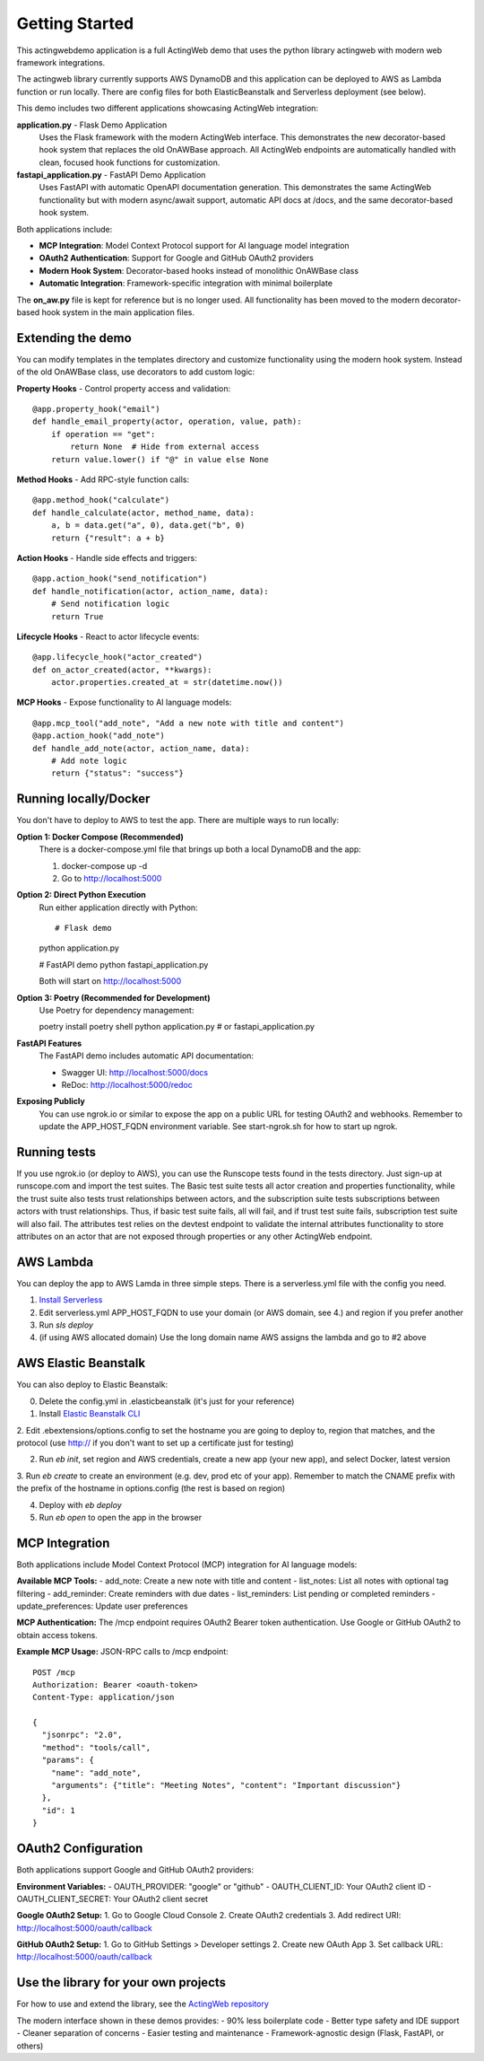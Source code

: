 ===============
Getting Started
===============

This actingwebdemo application is a full ActingWeb demo that uses the python
library actingweb with modern web framework integrations.

The actingweb library currently supports AWS DynamoDB and this application can be deployed to AWS
as Lambda function or run locally. There are config files for both ElasticBeanstalk and Serverless
deployment (see below).

This demo includes two different applications showcasing ActingWeb integration:

**application.py** - Flask Demo Application
   Uses the Flask framework with the modern ActingWeb interface. This demonstrates the new
   decorator-based hook system that replaces the old OnAWBase approach. All ActingWeb endpoints
   are automatically handled with clean, focused hook functions for customization.

**fastapi_application.py** - FastAPI Demo Application  
   Uses FastAPI with automatic OpenAPI documentation generation. This demonstrates the same
   ActingWeb functionality but with modern async/await support, automatic API docs at /docs,
   and the same decorator-based hook system.

Both applications include:

- **MCP Integration**: Model Context Protocol support for AI language model integration
- **OAuth2 Authentication**: Support for Google and GitHub OAuth2 providers  
- **Modern Hook System**: Decorator-based hooks instead of monolithic OnAWBase class
- **Automatic Integration**: Framework-specific integration with minimal boilerplate

The **on_aw.py** file is kept for reference but is no longer used. All functionality has been
moved to the modern decorator-based hook system in the main application files.


Extending the demo
------------------
You can modify templates in the templates directory and customize functionality using the modern
hook system. Instead of the old OnAWBase class, use decorators to add custom logic:

**Property Hooks** - Control property access and validation::

    @app.property_hook("email")
    def handle_email_property(actor, operation, value, path):
        if operation == "get":
            return None  # Hide from external access
        return value.lower() if "@" in value else None

**Method Hooks** - Add RPC-style function calls::

    @app.method_hook("calculate")
    def handle_calculate(actor, method_name, data):
        a, b = data.get("a", 0), data.get("b", 0)
        return {"result": a + b}

**Action Hooks** - Handle side effects and triggers::

    @app.action_hook("send_notification")
    def handle_notification(actor, action_name, data):
        # Send notification logic
        return True

**Lifecycle Hooks** - React to actor lifecycle events::

    @app.lifecycle_hook("actor_created")
    def on_actor_created(actor, **kwargs):
        actor.properties.created_at = str(datetime.now())

**MCP Hooks** - Expose functionality to AI language models::

    @app.mcp_tool("add_note", "Add a new note with title and content")
    @app.action_hook("add_note")
    def handle_add_note(actor, action_name, data):
        # Add note logic
        return {"status": "success"}

Running locally/Docker
----------------------

You don't have to deploy to AWS to test the app. There are multiple ways to run locally:

**Option 1: Docker Compose (Recommended)**
   There is a docker-compose.yml file that brings up both a local DynamoDB and the app::

   1. docker-compose up -d
   2. Go to http://localhost:5000

**Option 2: Direct Python Execution**
   Run either application directly with Python::

   # Flask demo
   python application.py
   
   # FastAPI demo  
   python fastapi_application.py

   Both will start on http://localhost:5000

**Option 3: Poetry (Recommended for Development)**
   Use Poetry for dependency management::

   poetry install
   poetry shell
   python application.py  # or fastapi_application.py

**FastAPI Features**
   The FastAPI demo includes automatic API documentation:
   
   - Swagger UI: http://localhost:5000/docs
   - ReDoc: http://localhost:5000/redoc

**Exposing Publicly**
   You can use ngrok.io or similar to expose the app on a public URL for testing OAuth2
   and webhooks. Remember to update the APP_HOST_FQDN environment variable.
   See start-ngrok.sh for how to start up ngrok.

Running tests
-------------
If you use ngrok.io (or deploy to AWS), you can use the Runscope tests found in the tests directory. Just sign-up at
runscope.com and import the test suites. The Basic test suite tests all actor creation and properties functionality,
while the trust suite also tests trust relationships between actors, and the subscription suite tests
subscriptions between actors with trust relationships. Thus, if basic test suite fails, all will fail, and if trust
test suite fails, subscription test suite will also fail.
The attributes test relies on the devtest endpoint to validate the internal attributes functionality to store
attributes on an actor that are not exposed through properties or any other ActingWeb endpoint.

AWS Lambda
----------
You can deploy the app to AWS Lamda in three simple steps. There is a serverless.yml file with the config you need.

1. `Install Serverless <https://serverless.com/framework/docs/providers/aws/guide/installation/>`_

2. Edit serverless.yml APP_HOST_FQDN to use your domain (or AWS domain, see 4.) and region if you prefer another

3. Run `sls deploy`

4. (if using AWS allocated domain) Use the long domain name AWS assigns the lambda and go to #2 above


AWS Elastic Beanstalk
---------------------

You can also deploy to Elastic Beanstalk:

0. Delete the config.yml in .elasticbeanstalk (it's just for your reference)

1. Install `Elastic Beanstalk CLI <http://docs.aws.amazon.com/elasticbeanstalk/latest/dg/eb-cli3-install.html>`_

2. Edit .ebextensions/options.config to set the hostname you are going to deploy to, region that matches, and the
protocol (use http:// if you don't want to set up a certificate just for testing)

2. Run `eb init`, set region and AWS credentials, create a new app (your new app), and select Docker, latest version

3. Run `eb create` to create an environment (e.g. dev, prod etc of your app). Remember to match the CNAME prefix with
the prefix of the hostname in options.config (the rest is based on region)

4. Deploy with `eb deploy`

5. Run `eb open` to open the app in the browser


MCP Integration
---------------

Both applications include Model Context Protocol (MCP) integration for AI language models:

**Available MCP Tools:**
- add_note: Create a new note with title and content
- list_notes: List all notes with optional tag filtering  
- add_reminder: Create reminders with due dates
- list_reminders: List pending or completed reminders
- update_preferences: Update user preferences

**MCP Authentication:**
The /mcp endpoint requires OAuth2 Bearer token authentication. Use Google or GitHub OAuth2
to obtain access tokens.

**Example MCP Usage:**
JSON-RPC calls to /mcp endpoint::

   POST /mcp
   Authorization: Bearer <oauth-token>
   Content-Type: application/json
   
   {
     "jsonrpc": "2.0",
     "method": "tools/call", 
     "params": {
       "name": "add_note",
       "arguments": {"title": "Meeting Notes", "content": "Important discussion"}
     },
     "id": 1
   }

OAuth2 Configuration
--------------------

Both applications support Google and GitHub OAuth2 providers:

**Environment Variables:**
- OAUTH_PROVIDER: "google" or "github"
- OAUTH_CLIENT_ID: Your OAuth2 client ID
- OAUTH_CLIENT_SECRET: Your OAuth2 client secret

**Google OAuth2 Setup:**
1. Go to Google Cloud Console
2. Create OAuth2 credentials
3. Add redirect URI: http://localhost:5000/oauth/callback

**GitHub OAuth2 Setup:**  
1. Go to GitHub Settings > Developer settings
2. Create new OAuth App
3. Set callback URL: http://localhost:5000/oauth/callback

Use the library for your own projects
-------------------------------------

For how to use and extend the library, see the `ActingWeb repository <https://github.com/gregertw/actingweb>`_

The modern interface shown in these demos provides:
- 90% less boilerplate code
- Better type safety and IDE support  
- Cleaner separation of concerns
- Easier testing and maintenance
- Framework-agnostic design (Flask, FastAPI, or others)

